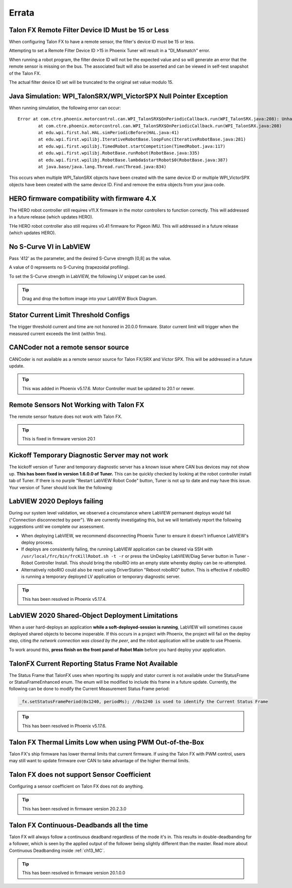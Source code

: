 .. _Errata:

Errata
======

Talon FX Remote Filter Device ID Must be 15 or Less
---------------------------------------------------------------- 
When configuring Talon FX to have a remote sensor, the filter's device ID must be 15 or less.

Attempting to set a Remote Filter Device ID >15 in Phoenix Tuner will result in a "DI_Mismatch" error.

When running a robot program, the filter device ID will not be the expected value and so will generate an error that the remote sensor is missing on the bus.  
The associated fault will also be asserted and can be viewed in self-test snapshot of the Talon FX.

The actual filter device ID set will be truncated to the original set value modulo 15.


Java Simulation: WPI_TalonSRX/WPI_VictorSPX Null Pointer Exception
-------------------------------------------------------------------------------------
When running simulation, the following error can occur:

::

    Error at com.ctre.phoenix.motorcontrol.can.WPI_TalonSRX$OnPeriodicCallback.run(WPI_TalonSRX.java:208): Unhandled exception: java.lang.NullPointerException
            at com.ctre.phoenix.motorcontrol.can.WPI_TalonSRX$OnPeriodicCallback.run(WPI_TalonSRX.java:208)
            at edu.wpi.first.hal.HAL.simPeriodicBefore(HAL.java:41)
            at edu.wpi.first.wpilibj.IterativeRobotBase.loopFunc(IterativeRobotBase.java:281)
            at edu.wpi.first.wpilibj.TimedRobot.startCompetition(TimedRobot.java:117)
            at edu.wpi.first.wpilibj.RobotBase.runRobot(RobotBase.java:335)
            at edu.wpi.first.wpilibj.RobotBase.lambda$startRobot$0(RobotBase.java:387)
            at java.base/java.lang.Thread.run(Thread.java:834)

This occurs when multiple WPI_TalonSRX objects have been created with the same device ID or multiple WPI_VictorSPX objects have been created with the same device ID. 
Find and remove the extra objects from your java code.

.. _Errata-hero:

HERO firmware compatibility with firmware 4.X
--------------------------------------------------------
The HERO robot controller still requires v11.X firmware in the motor controllers to function correctly.
This will addressed in a future release (which updates HERO).

THe HERO robot controller also still requires v0.41 firmware for Pigeon IMU.
This will addressed in a future release (which updates HERO).

No S-Curve VI in LabVIEW
-----------------------------------------
Pass '412' as the parameter, and the desired S-Curve strength [0,8] as the value.

A value of 0 represents no S-Curving (trapezoidal profiling).

To set the S-Curve strength in LabVIEW, the following LV snippet can be used.

.. tip:: Drag and drop the bottom image into your LabVIEW Block Diagram.

.. image:: img/lv-scurve.png

Stator Current Limit Threshold Configs
-----------------------------------------
The trigger threshold current and time are not honored in 20.0.0 firmware.
Stator current limit will trigger when the measured current exceeds the limit (within 1ms).


CANCoder not a remote sensor source
-----------------------------------------
CANCoder is not available as a remote sensor source for Talon FX/SRX and Victor SPX.  This will be addressed in a future update.

.. tip:: This was added in Phoenix v5.17.6.  Motor Controller must be updated to 20.1 or newer.


Remote Sensors Not Working with Talon FX
-----------------------------------------
The remote sensor feature does not work with Talon FX.

.. tip:: This is fixed in firmware version 20.1


Kickoff Temporary Diagnostic Server may not work
----------------------------------------------------
The kickoff version of Tuner and temporary diagnostic server has a known issue where CAN bus devices may not show up. **This has been fixed in version 1.6.0.0 of Tuner.** This can be quickly checked by looking at the robot controller install tab of Tuner. If there is no purple "Restart LabVIEW Robot Code" button, Tuner is not up to date and may have this issue. Your version of Tuner should look like the following:

.. image:: img/tuner-proper.png

LabVIEW 2020 Deploys failing
-----------------------------------------
During our system level validation, we observed a circumstance where LabVIEW permanent deploys would fail ("Connection disconnected by peer").
We are currently investigating this, but we will tentatively report the following suggestions until we complete our assessment.

- When deploying LabVIEW, we recommend disconnecting Phoenix Tuner to ensure it doesn't influence LabVIEW's deploy process.
- If deploys are consistently failing, the running LabVIEW application can be cleared via SSH with ``/usr/local/frc/bin/frcKillRobot.sh -t -r`` or press the UnDeploy LabVIEW/Diag Server button in Tuner - Robot Controller Install.  This should bring the roboRIO into an empty state whereby deploy can be re-attempted.
- Alternatively roboRIO could also be reset using DriverStation "Reboot roboRIO" button.  This is effective if roboRIO is running a temporary deployed LV application or temporary diagnostic server.

.. tip:: This has been resolved in Phoenix v5.17.4.

LabVIEW 2020 Shared-Object Deployment Limitations
--------------------------------------------------
When a user hard-deploys an application **while a soft-deployed-session is running**, LabVIEW will sometimes cause deployed shared objects to become inoperable.
If this occurs in a project with Phoenix, the project will fail on the deploy step, citing *the network connection was closed by the peer*, and the robot application will be unable to use Phoenix.

To work around this, **press finish on the front panel of Robot Main** before you hard deploy your application.

TalonFX Current Reporting Status Frame Not Available
----------------------------------------------------
The Status Frame that TalonFX uses when reporting its supply and stator current is not available under the StatusFrame or StatusFrameEnhanced enum.
The enum will be modified to include this frame in a future update. 
Currently, the following can be done to modify the Current Measurement Status Frame period:

.. code-block:: java

    _fx.setStatusFramePeriod(0x1240, periodMs); //0x1240 is used to identify the Current Status Frame

.. tip:: This has been resolved in Phoenix v5.17.6.

Talon FX Thermal Limits Low when using PWM Out-of-the-Box
----------------------------------------------------------------
Talon FX's ship firmware has lower thermal limits that current firmware.
If using the Talon FX with PWM control, users may still want to update firmware over CAN to take advantage of the higher thermal limits.

Talon FX does not support Sensor Coefficient
---------------------------------------------
Configuring a sensor coefficient on Talon FX does not do anything.

.. tip:: This has been resolved in firmware version 20.2.3.0

Talon FX Continuous-Deadbands all the time
-------------------------------------------------
Talon FX will always follow a continuous deadband regardless of the mode it's in. This results in double-deadbanding for a follower, which is seen by the applied output of the follower being slightly different than the master. Read more about Continuous Deadbanding inside :ref:`ch13_MC`.

.. tip:: This has been resolved in firmware version 20.1.0.0
